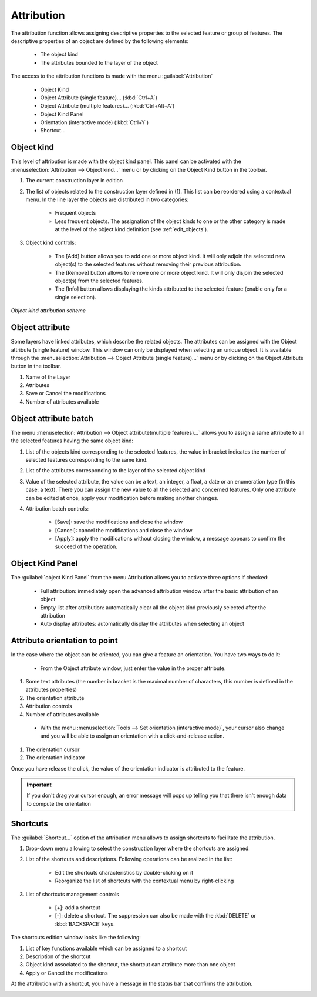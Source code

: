 Attribution
====================

The attribution function allows assigning descriptive properties to the selected feature or group of features. The descriptive properties of an object are defined by the following elements:

  * The object kind
  * The attributes bounded to the layer of the object

The access to the attribution functions is made with the menu :guilabel:`Attribution`

  * Object Kind
  * Object Attribute (single feature)... (:kbd:`Ctrl+A`)
  * Object Attribute (multiple features)... (:kbd:`Ctrl+Alt+A`)
  * Object Kind Panel
  * Orientation (interactive mode) (:kbd:`Ctrl+Y`)
  * Shortcut...


.. _object-kind:

Object kind
----------------------------

This level of attribution is made with the object kind panel. This panel can be activated with the :menuselection:`Attribution --> Object kind...` menu or by clicking on the Object Kind button in the toolbar.

.. image:: img/window-objectkind.png

#. The current construction layer in edition
#. The list of objects related to the construction layer defined in (1). This list can be reordered using a contextual menu. In the line layer the objects are distributed in two categories:

    * Frequent objects
    * Less frequent objects. The assignation of the object kinds to one or the other category is made at the level of the object kind definition (see :ref:`edit_objects`).

#. Object kind controls:

    * The [Add] button allows you to add one or more object kind. It will only adjoin the selected new object(s) to the selected features without removing their previous attribution.
    * The [Remove] button allows to remove one or more object kind. It will only disjoin the selected object(s) from the selected features.
    * The [Info] button allows displaying the kinds attributed to the selected feature (enable only for a single selection).

*Object kind attribution scheme*

.. image:: img/graph.png

.. _object-attribute:

Object attribute
----------------------------

Some layers have linked attributes, which describe the related objects. The attributes can be assigned with the Object attribute (single feature) window. This window can only be displayed when selecting an unique object. It is available through the :menuselection:`Attribution --> Object Attribute (single feature)...` menu or by clicking on the Object Attribute button in the toolbar.

.. image:: img/window-objectattributesingle.png

#. Name of the Layer
#. Attributes
#. Save or Cancel the modifications
#. Number of attributes available

.. _object-attribute-batch:

Object attribute batch
----------------------------

The  menu :menuselection:`Attribution --> Object attribute(multiple features)...` allows you to assign a same attribute to all the selected features having the same object kind:

.. image:: img/window-objectattributemultiple.png

#. List of the objects kind corresponding to the selected features, the value in bracket indicates the number of selected features corresponding to the same kind.
#. List of the attributes corresponding to the layer of the selected object kind
#. Value of the selected attribute, the value can be a text, an integer, a float, a date or an enumeration type (in this case: a text). There you can assign the new value to all the selected and concerned features. Only one attribute can be edited at once, apply your modification before making another changes.
#. Attribution batch controls:

    * [Save]: save the modifications and close the window
    * [Cancel]: cancel the modifications and close the window
    * [Apply]: apply the modifications without closing the window, a message appears to confirm the succeed of the operation.

.. image:: img/window-batchsucceed.png

Object Kind Panel
----------------------------

The :guilabel:`object Kind Panel` from the menu Attribution allows you to activate three options if checked:

  - Full attribution: immediately open the advanced attribution window after the basic attribution of an object
  - Empty list after attribution: automatically clear all the object kind previously selected after the attribution
  - Auto display attributes: automatically display the attributes when selecting an object

.. _attribute_orientation_to_point:

Attribute orientation to point
--------------------------------

In the case where the object can be oriented, you can give a feature an orientation. You have two ways to do it:

  * From the Object attribute window, just enter the value in the proper attribute.

.. image:: img/window-advancedattribution-azimut.png

#. Some text attributes (the number in bracket is the maximal number of characters, this number is defined in the attributes properties)
#. The orientation attribute
#. Attribution controls
#. Number of attributes available

  * With the menu :menuselection:`Tools --> Set orientation (interactive mode)`, your cursor also change and you will be able to assign an orientation with a click-and-release action.

.. image:: img/window-orientation2.png

#. The orientation cursor
#. The orientation indicator

Once you have release the click, the value of the orientation indicator is attributed to the feature.

.. important:: If you don't drag your cursor enough, an error message will pops up telling you that there isn't enough data to compute the orientation

Shortcuts
----------------------------

The :guilabel:`Shortcut...` option of the attribution menu allows to assign shortcuts to facilitate the attribution.

.. image:: img/window-shortcuts.png

#. Drop-down menu allowing to select the construction layer where the shortcuts are assigned.
#. List of the shortcuts and descriptions. Following operations can be realized in the list:

    * Edit the shortcuts characteristics by double-clicking on it
    * Reorganize the list of shortcuts with the contextual menu by right-clicking

#. List of shortcuts management controls

    * [+]: add a shortcut
    * [-]: delete a shortcut. The suppression can also be made with the :kbd:`DELETE` or :kbd:`BACKSPACE` keys.

The shortcuts edition window looks like the following:

.. image:: img/window-editshortcuts.png

#. List of key functions available which can be assigned to a shortcut
#. Description of the shortcut
#. Object kind associated to the shortcut, the shortcut can attribute more than one object
#. Apply or Cancel the modifications

At the attribution with a shortcut, you have a message in the status bar that confirms the attribution.

.. image:: img/shortcut-attribution.png

